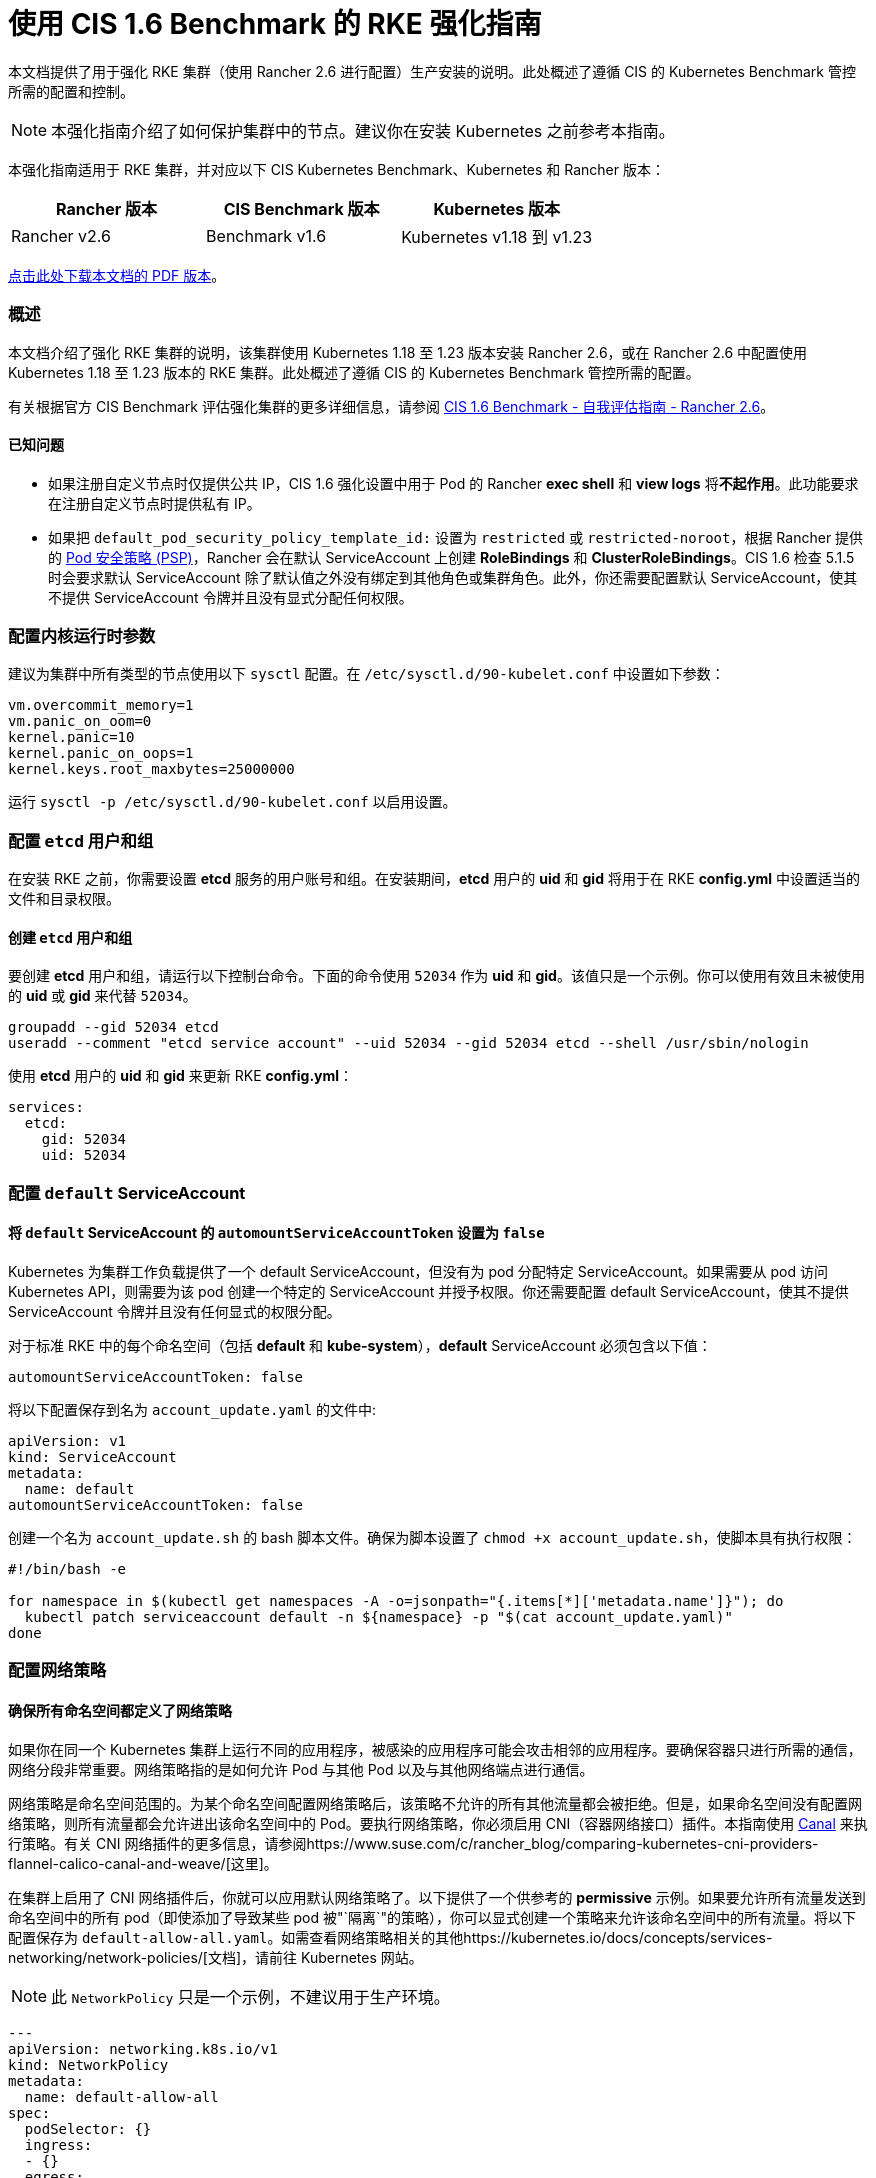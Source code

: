 = 使用 CIS 1.6 Benchmark 的 RKE 强化指南

本文档提供了用于强化 RKE 集群（使用 Rancher 2.6 进行配置）生产安装的说明。此处概述了遵循 CIS 的 Kubernetes Benchmark 管控所需的配置和控制。

[NOTE]
====

本强化指南介绍了如何保护集群中的节点。建议你在安装 Kubernetes 之前参考本指南。
====


本强化指南适用于 RKE 集群，并对应以下 CIS Kubernetes Benchmark、Kubernetes 和 Rancher 版本：

|===
| Rancher 版本 | CIS Benchmark 版本 | Kubernetes 版本

| Rancher v2.6
| Benchmark v1.6
| Kubernetes v1.18 到 v1.23
|===

https://releases.rancher.com/documents/security/2.6/Rancher_v2-6_CIS_v1-6_Hardening_Guide.pdf[点击此处下载本文档的 PDF 版本]。

=== 概述

本文档介绍了强化 RKE 集群的说明，该集群使用 Kubernetes 1.18 至 1.23 版本安装 Rancher 2.6，或在 Rancher 2.6 中配置使用 Kubernetes 1.18 至 1.23 版本的 RKE 集群。此处概述了遵循 CIS 的 Kubernetes Benchmark 管控所需的配置。

有关根据官方 CIS Benchmark 评估强化集群的更多详细信息，请参阅 xref:./rke1-self-assessment-guide-with-cis-v1.6-benchmark.adoc[CIS 1.6 Benchmark - 自我评估指南 - Rancher 2.6]。

==== 已知问题

* 如果注册自定义节点时仅提供公共 IP，CIS 1.6 强化设置中用于 Pod 的 Rancher *exec shell* 和 *view logs* 将**不起作用**。此功能要求在注册自定义节点时提供私有 IP。
* 如果把 `default_pod_security_policy_template_id:` 设置为 `restricted` 或 `restricted-noroot`，根据 Rancher 提供的 xref:../../../how-to-guides/new-user-guides/authentication-permissions-and-global-configuration/create-pod-security-policies.adoc[Pod 安全策略 (PSP)]，Rancher 会在默认 ServiceAccount 上创建 *RoleBindings* 和 *ClusterRoleBindings*。CIS 1.6 检查 5.1.5 时会要求默认 ServiceAccount 除了默认值之外没有绑定到其他角色或集群角色。此外，你还需要配置默认 ServiceAccount，使其不提供 ServiceAccount 令牌并且没有显式分配任何权限。

=== 配置内核运行时参数

建议为集群中所有类型的节点使用以下 `sysctl` 配置。在 `/etc/sysctl.d/90-kubelet.conf` 中设置如下参数：

[,ini]
----
vm.overcommit_memory=1
vm.panic_on_oom=0
kernel.panic=10
kernel.panic_on_oops=1
kernel.keys.root_maxbytes=25000000
----

运行 `sysctl -p /etc/sysctl.d/90-kubelet.conf` 以启用设置。

=== 配置 `etcd` 用户和组

在安装 RKE 之前，你需要设置 *etcd* 服务的用户账号和组。在安装期间，*etcd* 用户的 *uid* 和 *gid* 将用于在 RKE *config.yml* 中设置适当的文件和目录权限。

==== 创建 `etcd` 用户和组

要创建 *etcd* 用户和组，请运行以下控制台命令。下面的命令使用 `52034` 作为 *uid* 和 *gid*。该值只是一个示例。你可以使用有效且未被使用的 *uid* 或 *gid* 来代替 `52034`。

[,bash]
----
groupadd --gid 52034 etcd
useradd --comment "etcd service account" --uid 52034 --gid 52034 etcd --shell /usr/sbin/nologin
----

使用 *etcd* 用户的 *uid* 和 *gid* 来更新 RKE *config.yml*：

[,yaml]
----
services:
  etcd:
    gid: 52034
    uid: 52034
----

=== 配置 `default` ServiceAccount

==== 将 `default` ServiceAccount 的 `automountServiceAccountToken` 设置为 `false`

Kubernetes 为集群工作负载提供了一个 default ServiceAccount，但没有为 pod 分配特定 ServiceAccount。如果需要从 pod 访问 Kubernetes API，则需要为该 pod 创建一个特定的 ServiceAccount 并授予权限。你还需要配置 default  ServiceAccount，使其不提供 ServiceAccount 令牌并且没有任何显式的权限分配。

对于标准 RKE 中的每个命名空间（包括 *default* 和 *kube-system*），*default* ServiceAccount 必须包含以下值：

[,yaml]
----
automountServiceAccountToken: false
----

将以下配置保存到名为 `account_update.yaml` 的文件中:

[,yaml]
----
apiVersion: v1
kind: ServiceAccount
metadata:
  name: default
automountServiceAccountToken: false
----

创建一个名为 `account_update.sh` 的 bash 脚本文件。确保为脚本设置了 `chmod +x account_update.sh`，使脚本具有执行权限：

[,bash]
----
#!/bin/bash -e

for namespace in $(kubectl get namespaces -A -o=jsonpath="{.items[*]['metadata.name']}"); do
  kubectl patch serviceaccount default -n ${namespace} -p "$(cat account_update.yaml)"
done
----

=== 配置网络策略

==== 确保所有命名空间都定义了网络策略

如果你在同一个 Kubernetes 集群上运行不同的应用程序，被感染的应用程序可能会攻击相邻的应用程序。要确保容器只进行所需的通信，网络分段非常重要。网络策略指的是如何允许 Pod 与其他 Pod 以及与其他网络端点进行通信。

网络策略是命名空间范围的。为某个命名空间配置网络策略后，该策略不允许的所有其他流量都会被拒绝。但是，如果命名空间没有配置网络策略，则所有流量都会允许进出该命名空间中的 Pod。要执行网络策略，你必须启用 CNI（容器网络接口）插件。本指南使用 https://github.com/projectcalico/canal[Canal] 来执行策略。有关 CNI 网络插件的更多信息，请参阅https://www.suse.com/c/rancher_blog/comparing-kubernetes-cni-providers-flannel-calico-canal-and-weave/[这里]。

在集群上启用了 CNI 网络插件后，你就可以应用默认网络策略了。以下提供了一个供参考的 *permissive* 示例。如果要允许所有流量发送到命名空间中的所有 pod（即使添加了导致某些 pod 被"`隔离`"的策略），你可以显式创建一个策略来允许该命名空间中的所有流量。将以下配置保存为 `default-allow-all.yaml`。如需查看网络策略相关的其他https://kubernetes.io/docs/concepts/services-networking/network-policies/[文档]，请前往 Kubernetes 网站。

[NOTE]
====

此 `NetworkPolicy` 只是一个示例，不建议用于生产环境。
====


[,yaml]
----
---
apiVersion: networking.k8s.io/v1
kind: NetworkPolicy
metadata:
  name: default-allow-all
spec:
  podSelector: {}
  ingress:
  - {}
  egress:
  - {}
  policyTypes:
  - Ingress
  - Egress
----

创建一个名为 `apply_networkPolicy_to_all_ns.sh` 的 bash 脚本文件。确保为脚本设置了 `chmod +x apply_networkPolicy_to_all_ns.sh`，使脚本具有执行权限：

[,bash]
----
#!/bin/bash -e

for namespace in $(kubectl get namespaces -A -o=jsonpath="{.items[*]['metadata.name']}"); do
  kubectl apply -f default-allow-all.yaml -n ${namespace}
done
----

执行此脚本能将具有 *permissive* `NetworkPolicy` 的 `default-allow-all.yaml` 配置应用于所有命名空间。

=== 强化 RKE `cluster.yml` 配置参考

RKE CLI 能使用 `cluster.yml` 配置参考，该文件提供了实现 Rancher Kubernetes Engine (RKE) 的强化安装所需的配置。RKE 的https://rancher.com/docs/rke/latest/en/installation/[安装文档]介绍了有关配置项的其他详细信息。此 `cluster.yml` 参考不包括所需的 *nodes* 参数，该参数会因你的环境而异。如需查看 RKE 中节点配置的文档，请参阅https://rancher.com/docs/rke/latest/en/config-options/nodes/[此处]。

[NOTE]
.重要提示：
====

对于 Kubernetes 1.18 集群，请从 `PodSecurityPolicy` 中删除 `spec.volumes: 'ephemeral'` 配置，因为此 Kubernetes 版本不支持它。
====


[,yaml]
----
# 如果你打算在离线环境中部署 Kubernetes，
# 请查阅配置自定义 RKE 镜像的文档。
# https://rancher.com/docs/rke/latest/en/installation/

# nodes 参数是必需的，并且会根据你的环境而有所不同。
# 节点配置的文档可以在这里找到：
# https://rancher.com/docs/rke/latest/en/config-options/nodes/
nodes: []
services:
  etcd:
    image: ""
    extra_args: {}
    extra_binds: []
    extra_env: []
    win_extra_args: {}
    win_extra_binds: []
    win_extra_env: []
    external_urls: []
    ca_cert: ""
    cert: ""
    key: ""
    path: ""
    uid: 52034
    gid: 52034
    snapshot: false
    retention: ""
    creation: ""
    backup_config: null
  kube-api:
    image: ""
    extra_args: {}
    extra_binds: []
    extra_env: []
    win_extra_args: {}
    win_extra_binds: []
    win_extra_env: []
    service_cluster_ip_range: ""
    service_node_port_range: ""
    pod_security_policy: true
    always_pull_images: false
    secrets_encryption_config:
      enabled: true
      custom_config: null
    audit_log:
      enabled: true
      configuration: null
    admission_configuration: null
    event_rate_limit:
      enabled: true
      configuration: null
  kube-controller:
    image: ""
    extra_args:
      feature-gates: RotateKubeletServerCertificate=true
      tls-cipher-suites: TLS_ECDHE_ECDSA_WITH_AES_128_GCM_SHA256,TLS_ECDHE_RSA_WITH_AES_128_GCM_SHA256,TLS_ECDHE_ECDSA_WITH_CHACHA20_POLY1305,TLS_ECDHE_RSA_WITH_AES_256_GCM_SHA384,TLS_ECDHE_RSA_WITH_CHACHA20_POLY1305,TLS_ECDHE_ECDSA_WITH_AES_256_GCM_SHA384,TLS_RSA_WITH_AES_256_GCM_SHA384,TLS_RSA_WITH_AES_128_GCM_SHA256
      bind-address: 127.0.0.1
    extra_binds: []
    extra_env: []
    win_extra_args: {}
    win_extra_binds: []
    win_extra_env: []
    cluster_cidr: ""
    service_cluster_ip_range: ""
  scheduler:
    image: ""
    extra_args:
      tls-cipher-suites: TLS_ECDHE_ECDSA_WITH_AES_128_GCM_SHA256,TLS_ECDHE_RSA_WITH_AES_128_GCM_SHA256,TLS_ECDHE_ECDSA_WITH_CHACHA20_POLY1305,TLS_ECDHE_RSA_WITH_AES_256_GCM_SHA384,TLS_ECDHE_RSA_WITH_CHACHA20_POLY1305,TLS_ECDHE_ECDSA_WITH_AES_256_GCM_SHA384,TLS_RSA_WITH_AES_256_GCM_SHA384,TLS_RSA_WITH_AES_128_GCM_SHA256
      bind-address: 127.0.0.1
    extra_binds: []
    extra_env: []
    win_extra_args: {}
    win_extra_binds: []
    win_extra_env: []
  kubelet:
    image: ""
    extra_args:
      feature-gates: RotateKubeletServerCertificate=true
      protect-kernel-defaults: true
      tls-cipher-suites: TLS_ECDHE_ECDSA_WITH_AES_128_GCM_SHA256,TLS_ECDHE_RSA_WITH_AES_128_GCM_SHA256,TLS_ECDHE_ECDSA_WITH_CHACHA20_POLY1305,TLS_ECDHE_RSA_WITH_AES_256_GCM_SHA384,TLS_ECDHE_RSA_WITH_CHACHA20_POLY1305,TLS_ECDHE_ECDSA_WITH_AES_256_GCM_SHA384,TLS_RSA_WITH_AES_256_GCM_SHA384,TLS_RSA_WITH_AES_128_GCM_SHA256
    extra_binds: []
    extra_env: []
    win_extra_args: {}
    win_extra_binds: []
    win_extra_env: []
    cluster_domain: cluster.local
    infra_container_image: ""
    cluster_dns_server: ""
    fail_swap_on: false
    generate_serving_certificate: true
  kubeproxy:
    image: ""
    extra_args: {}
    extra_binds: []
    extra_env: []
    win_extra_args: {}
    win_extra_binds: []
    win_extra_env: []
network:
  plugin: ""
  options: {}
  mtu: 0
  node_selector: {}
  update_strategy: null
authentication:
  strategy: ""
  sans: []
  webhook: null
addons: |
  # Upstream Kubernetes restricted PSP policy
  # https://github.com/kubernetes/website/blob/564baf15c102412522e9c8fc6ef2b5ff5b6e766c/content/en/examples/policy/restricted-psp.yaml
  apiVersion: policy/v1beta1
  kind: PodSecurityPolicy
  metadata:
    name: restricted-noroot
  spec:
    privileged: false
    # Required to prevent escalations to root.
    allowPrivilegeEscalation: false
    requiredDropCapabilities:
      - ALL
    # Allow core volume types.
    volumes:
      - 'configMap'
      - 'emptyDir'
      - 'projected'
      - 'secret'
      - 'downwardAPI'
      # Assume that ephemeral CSI drivers & persistentVolumes set up by the cluster admin are safe to use.
      - 'csi'
      - 'persistentVolumeClaim'
      - 'ephemeral'
    hostNetwork: false
    hostIPC: false
    hostPID: false
    runAsUser:
      # Require the container to run without root privileges.
      rule: 'MustRunAsNonRoot'
    seLinux:
      # This policy assumes the nodes are using AppArmor rather than SELinux.
      rule: 'RunAsAny'
    supplementalGroups:
      rule: 'MustRunAs'
      ranges:
        # Forbid adding the root group.
        - min: 1
          max: 65535
    fsGroup:
      rule: 'MustRunAs'
      ranges:
        # Forbid adding the root group.
        - min: 1
          max: 65535
    readOnlyRootFilesystem: false
  ---
  apiVersion: rbac.authorization.k8s.io/v1
  kind: ClusterRole
  metadata:
    name: psp:restricted-noroot
  rules:
  - apiGroups:
    - extensions
    resourceNames:
    - restricted-noroot
    resources:
    - podsecuritypolicies
    verbs:
    - use
  ---
  apiVersion: rbac.authorization.k8s.io/v1
  kind: ClusterRoleBinding
  metadata:
    name: psp:restricted-noroot
  roleRef:
    apiGroup: rbac.authorization.k8s.io
    kind: ClusterRole
    name: psp:restricted-noroot
  subjects:
  - apiGroup: rbac.authorization.k8s.io
    kind: Group
    name: system:serviceaccounts
  - apiGroup: rbac.authorization.k8s.io
    kind: Group
    name: system:authenticated
  ---
  apiVersion: networking.k8s.io/v1
  kind: NetworkPolicy
  metadata:
    name: default-allow-all
  spec:
    podSelector: {}
    ingress:
    - {}
    egress:
    - {}
    policyTypes:
    - Ingress
    - Egress
  ---
  apiVersion: v1
  kind: ServiceAccount
  metadata:
    name: default
  automountServiceAccountToken: false
addons_include: []
system_images:
  etcd: ""
  alpine: ""
  nginx_proxy: ""
  cert_downloader: ""
  kubernetes_services_sidecar: ""
  kubedns: ""
  dnsmasq: ""
  kubedns_sidecar: ""
  kubedns_autoscaler: ""
  coredns: ""
  coredns_autoscaler: ""
  nodelocal: ""
  kubernetes: ""
  flannel: ""
  flannel_cni: ""
  calico_node: ""
  calico_cni: ""
  calico_controllers: ""
  calico_ctl: ""
  calico_flexvol: ""
  canal_node: ""
  canal_cni: ""
  canal_controllers: ""
  canal_flannel: ""
  canal_flexvol: ""
  weave_node: ""
  weave_cni: ""
  pod_infra_container: ""
  ingress: ""
  ingress_backend: ""
  metrics_server: ""
  windows_pod_infra_container: ""
ssh_key_path: ""
ssh_cert_path: ""
ssh_agent_auth: false
authorization:
  mode: ""
  options: {}
ignore_docker_version: false
kubernetes_version: ""
private_registries: []
ingress:
  provider: ""
  options: {}
  node_selector: {}
  extra_args: {}
  dns_policy: ""
  extra_envs: []
  extra_volumes: []
  extra_volume_mounts: []
  update_strategy: null
  http_port: 0
  https_port: 0
  network_mode: ""
cluster_name:
cloud_provider:
  name: ""
prefix_path: ""
win_prefix_path: ""
addon_job_timeout: 0
bastion_host:
  address: ""
  port: ""
  user: ""
  ssh_key: ""
  ssh_key_path: ""
  ssh_cert: ""
  ssh_cert_path: ""
monitoring:
  provider: ""
  options: {}
  node_selector: {}
  update_strategy: null
  replicas: null
restore:
  restore: false
  snapshot_name: ""
dns: null
upgrade_strategy:
  max_unavailable_worker: ""
  max_unavailable_controlplane: ""
  drain: null
  node_drain_input: null
----

=== 强化 RKE 模板配置参考

RKE 模板参考提供了实现 Kubernetes 强化安装所需的配置。RKE 模板用于配置 Kubernetes 和定义 Rancher 设置。如需了解安装以及 RKE 模板的详细信息，请参阅 Rancher xref:../../../pages-for-subheaders/installation-and-upgrade.adoc[文档]。

[,yaml]
----
#
# Cluster Config
#
default_pod_security_policy_template_id: restricted-noroot
docker_root_dir: /var/lib/docker
enable_cluster_alerting: false
enable_cluster_monitoring: false
enable_network_policy: true
local_cluster_auth_endpoint:
  enabled: true
name: ''
#
# Rancher Config
#
rancher_kubernetes_engine_config:
  addon_job_timeout: 45
  authentication:
    strategy: x509
  dns:
    nodelocal:
      ip_address: ''
      node_selector: null
      update_strategy: {}
  enable_cri_dockerd: false
  ignore_docker_version: true
#
# # 目前仅支持 Nginx ingress provider
# # 要禁用 Ingress controller，设置 `provider: none`
# # 要在指定节点上禁用 Ingress，使用 node_selector，例如：
#    provider: nginx
#    node_selector:
#      app: ingress
#
  ingress:
    default_backend: false
    default_ingress_class: true
    http_port: 0
    https_port: 0
    provider: nginx
  kubernetes_version: v1.21.8-rancher1-1
  monitoring:
    provider: metrics-server
    replicas: 1
#
#   如果你在 AWS 使用 Calico
#
#    network:
#      plugin: calico
#      calico_network_provider:
#        cloud_provider: aws
#
# # 要指定 Flannel 接口
#
#    network:
#      plugin: flannel
#      flannel_network_provider:
#      iface: eth1
#
# # 要为 Canal 插件指定 Flannel 接口
#
#    network:
#      plugin: canal
#      canal_network_provider:
#        iface: eth1
#
  network:
    mtu: 0
    options:
      flannel_backend_type: vxlan
    plugin: canal
  rotate_encryption_key: false
#
#    services:
#      kube-api:
#        service_cluster_ip_range: 10.43.0.0/16
#      kube-controller:
#        cluster_cidr: 10.42.0.0/16
#        service_cluster_ip_range: 10.43.0.0/16
#      kubelet:
#        cluster_domain: cluster.local
#        cluster_dns_server: 10.43.0.10
#
  services:
    scheduler:
      extra_args:
        tls-cipher-suites: TLS_ECDHE_ECDSA_WITH_AES_128_GCM_SHA256,TLS_ECDHE_RSA_WITH_AES_128_GCM_SHA256,TLS_ECDHE_ECDSA_WITH_CHACHA20_POLY1305,TLS_ECDHE_RSA_WITH_AES_256_GCM_SHA384,TLS_ECDHE_RSA_WITH_CHACHA20_POLY1305,TLS_ECDHE_ECDSA_WITH_AES_256_GCM_SHA384,TLS_RSA_WITH_AES_256_GCM_SHA384,TLS_RSA_WITH_AES_128_GCM_SHA256
      bind-address: 127.0.0.1
    etcd:
      backup_config:
        enabled: true
        interval_hours: 12
        retention: 6
        safe_timestamp: false
        timeout: 300
      creation: 12h
      extra_args:
        election-timeout: 5000
        heartbeat-interval: 500
      retention: 72h
      snapshot: false
      uid: 52034
      gid: 52034
    kube_api:
      always_pull_images: false
      audit_log:
        enabled: true
      event_rate_limit:
        enabled: true
      pod_security_policy: true
      secrets_encryption_config:
        enabled: true
      service_node_port_range: 30000-32767
    kube-controller:
      extra_args:
        feature-gates: RotateKubeletServerCertificate=true
        tls-cipher-suites: TLS_ECDHE_ECDSA_WITH_AES_128_GCM_SHA256,TLS_ECDHE_RSA_WITH_AES_128_GCM_SHA256,TLS_ECDHE_ECDSA_WITH_CHACHA20_POLY1305,TLS_ECDHE_RSA_WITH_AES_256_GCM_SHA384,TLS_ECDHE_RSA_WITH_CHACHA20_POLY1305,TLS_ECDHE_ECDSA_WITH_AES_256_GCM_SHA384,TLS_RSA_WITH_AES_256_GCM_SHA384,TLS_RSA_WITH_AES_128_GCM_SHA256
      bind-address: 127.0.0.1
    kubelet:
      extra_args:
        feature-gates: RotateKubeletServerCertificate=true
        protect-kernel-defaults: true
        tls-cipher-suites: TLS_ECDHE_ECDSA_WITH_AES_128_GCM_SHA256,TLS_ECDHE_RSA_WITH_AES_128_GCM_SHA256,TLS_ECDHE_ECDSA_WITH_CHACHA20_POLY1305,TLS_ECDHE_RSA_WITH_AES_256_GCM_SHA384,TLS_ECDHE_RSA_WITH_CHACHA20_POLY1305,TLS_ECDHE_ECDSA_WITH_AES_256_GCM_SHA384,TLS_RSA_WITH_AES_256_GCM_SHA384,TLS_RSA_WITH_AES_128_GCM_SHA256
      fail_swap_on: false
      generate_serving_certificate: true
  ssh_agent_auth: false
  upgrade_strategy:
    max_unavailable_controlplane: '1'
    max_unavailable_worker: 10%
windows_prefered_cluster: false
----

=== 强化 `cloud-config` 配置参考

*cloud-config* 配置文件通常用于云基础设施环境中，能让你管理计算实例的配置。此参考 config 配置了安装 Kubernetes 之前所需的 SUSE Linux Enterprise Server (SLES)、openSUSE Leap、Red Hat Enterprise Linux (RHEL) 和 Ubuntu 操作系统级别的设置。

==== 针对 SUSE Linux Enterprise Server 15 (SLES 15) 和 openSUSE Leap 15 的强化 *cloud-config* 参考

[,yaml]
----
#cloud-config
system_info:
  default_user:
    groups:
    - docker
write_files:
- path: "/etc/sysctl.d/90-kubelet.conf"
  owner: root:root
  permissions: '0644'
  content: |
    vm.overcommit_memory=1
    vm.panic_on_oom=0
    kernel.panic=10
    kernel.panic_on_oops=1
    kernel.keys.root_maxbytes=25000000
package_update: true
ssh_pwauth: false
runcmd:
# Docker 应该已在 SLES 15 SP3 中安装
- zypper install docker containerd
- systemctl daemon-reload
- systemctl enable docker.service
- systemctl start --no-block docker.service
- sysctl -p /etc/sysctl.d/90-kubelet.conf
- groupadd --gid 52034 etcd
- useradd --comment "etcd service account" --uid 52034 --gid 52034 etcd --shell /usr/sbin/nologin
----

==== 针对 Red Hat Enterprise Linux 8 (RHEL 8) 和 Ubuntu 20.04 LTS 的强化 *cloud-config* 参考

[,yaml]
----
#cloud-config
system_info:
  default_user:
    groups:
    - docker
write_files:
- path: "/etc/sysctl.d/90-kubelet.conf"
  owner: root:root
  permissions: '0644'
  content: |
    vm.overcommit_memory=1
    vm.panic_on_oom=0
    kernel.panic=10
    kernel.panic_on_oops=1
    kernel.keys.root_maxbytes=25000000
package_update: true
ssh_pwauth: false
runcmd:
# 使用 Rancher 的 Docker 安装脚本来安装 Docker - github.com/rancher/install-docker
- curl https://releases.rancher.com/install-docker/20.10.sh | sh
- sysctl -p /etc/sysctl.d/90-kubelet.conf
- groupadd --gid 52034 etcd
- useradd --comment "etcd service account" --uid 52034 --gid 52034 etcd --shell /usr/sbin/nologin
----
